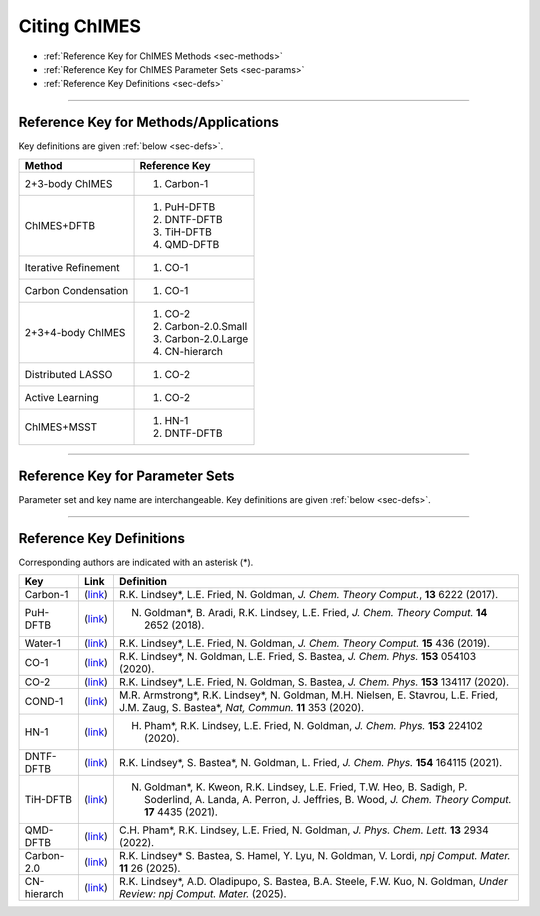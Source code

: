 .. _page-citing:


Citing ChIMES
=============

- :ref:`Reference Key for ChIMES Methods         <sec-methods>`
- :ref:`Reference Key for ChIMES Parameter Sets  <sec-params>`
- :ref:`Reference Key Definitions                <sec-defs>`

---------------


.. _sec-methods:

----------------------------------------
Reference Key for Methods/Applications
----------------------------------------

Key definitions are given :ref:`below <sec-defs>`.

=============================  =================
Method                         Reference Key
=============================  =================
2+3-body ChIMES                #. Carbon-1
ChIMES+DFTB                    #. PuH-DFTB
                               #. DNTF-DFTB
                               #. TiH-DFTB
                               #. QMD-DFTB
Iterative Refinement           #. CO-1
Carbon Condensation            #. CO-1
2+3+4-body ChIMES              #. CO-2
                               #. Carbon-2.0.Small
                               #. Carbon-2.0.Large
                               #. CN-hierarch
Distributed LASSO              #. CO-2
Active Learning                #. CO-2                 
ChIMES+MSST                    #. HN-1
                               #. DNTF-DFTB
=============================  =================

..                                #. DNTF-1


----------------

.. _sec-params:

---------------------------------
Reference Key for Parameter Sets
---------------------------------

Parameter set and key name are interchangeable. Key definitions are given :ref:`below <sec-defs>`.

=============        ====================================  ==========   ============================================   =========
KEY                  Material                              Bodiedness   `T` (K)/ :math:`\rho` (gcc) Range              Comments
=============        ====================================  ==========   ============================================   =========
Carbon-1             Molten Carbon                         2            5000/2.43                                      N/A      
Carbon-1             Molten Carbon                         2            5000/2.43                                      N/A      
Carbon-1             Molten Carbon                         2+3          5000/2.43                                      N/A      
Carbon-1             Molten Carbon                         2+3          6000/2.25-3.00                                 N/A      
Water-1              Water                                 2+3          298/1.00                                       N/A
PuH-DFTB             Pu/H                                  2+3          0-300/N/A                                      DFTB :math:`E_{\mathrm{rep}}` 
CO-1                 Carbon Monoxide (1:1)                 2+3          6500-9350/2.5                                  N/A
CO-2                 Carbon Monoxide (1:1)                 2+3+4        2400/1.79                                      N/A
HN-1                 Hydrazoic Acid H/N                    2+3+4        300-4500/1-2                                   N/A
DNTF-DFTB            3,4-bis(4-nitrofurazan-3-yl)furoxan   2+3          300-9000/1.86-3.4                              DFTB correction, Not applicable to other atom type ratios
TiH-DFTB             Ti/H                                  2+3          N/A/5.5                                        DFTB :math:`E_{\mathrm{rep}}` 
QMD-DFTB             C/N/O/H (based on QM database)        2+3          0/ambient                                      DFTB correction
Carbon-2.0.Small     Carbon                                2+3+4        ambient-8000/0.5-3.0                           Polynomial order is 20-5-3
Carbon-2.0.Large     Carbon                                2+3+4        ambient-8000/0.5-3.0                           Polynomial order is 20-10-4
CN-hierarch          C/N                                   2+3+4        300-9000/1.0-4.0                               N/A
=============        ====================================  ==========   ============================================   =========

.. DNTF-1 DNTF    3,4-bis(4-nitrofurazan-3-yl)furoxan   2+3+4        300-?/?-?                                      N/A 

---------

.. _sec-defs:

---------------------------------
Reference Key Definitions
---------------------------------

Corresponding authors are indicated with an asterisk (*).

==============   ==========================================================   ==============
Key              Link                                                         Definition
==============   ==========================================================   ==============
Carbon-1         (`link <https://doi.org/10.1021/acs.jctc.7b00867>`_)         R.K. Lindsey*, L.E. Fried, N. Goldman, `J. Chem. Theory Comput.`, **13**  6222   (2017).
PuH-DFTB         (`link <https://doi.org/10.1021/acs.jctc.8b00165>`_)         N. Goldman*, B. Aradi, R.K. Lindsey, L.E. Fried, `J. Chem. Theory Comput.` **14** 2652 (2018).
Water-1          (`link <https://doi.org/10.1021/acs.jctc.8b00831>`_)         R.K. Lindsey*, L.E. Fried, N. Goldman, `J. Chem. Theory Comput.`  **15**  436    (2019).
CO-1             (`link <https://doi.org/10.1063/5.0012840>`_)                R.K. Lindsey*, N. Goldman, L.E. Fried, S. Bastea, `J. Chem. Phys.` **153** 054103 (2020).
CO-2             (`link <https://doi.org/10.1063/5.0021965>`_)                R.K. Lindsey*, L.E. Fried, N. Goldman, S. Bastea, `J. Chem. Phys.` **153** 134117 (2020).
COND-1           (`link <https://doi.org/10.1038/s41467-019-14034-z>`_)       M.R. Armstrong*, R.K. Lindsey*, N. Goldman, M.H. Nielsen, E. Stavrou, L.E. Fried, J.M. Zaug, S. Bastea*, `Nat, Commun.` **11** 353 (2020).
HN-1             (`link <https://doi.org/10.1063/5.0029011>`_)                H. Pham*, R.K. Lindsey, L.E. Fried, N. Goldman, `J. Chem. Phys.` **153** 224102 (2020).
DNTF-DFTB        (`link <https://doi.org/10.26434/chemrxiv.14043839.v1>`_)    R.K. Lindsey*, S. Bastea*, N. Goldman, L. Fried, `J. Chem. Phys.` **154** 164115 (2021).
TiH-DFTB         (`link <https://doi.org/10.1021/acs.jctc.1c00172>`_)         N. Goldman*, K. Kweon, R.K. Lindsey, L.E. Fried, T.W. Heo, B. Sadigh, P. Soderlind, A. Landa, A. Perron, J. Jeffries, B. Wood, `J. Chem. Theory Comput.` **17** 4435 (2021).
QMD-DFTB         (`link <https://doi.org/10.1021/acs.jpclett.2c00453>`_)      C.H. Pham*, R.K. Lindsey, L.E. Fried, N. Goldman, `J. Phys. Chem. Lett.` **13** 2934 (2022).
Carbon-2.0       (`link <https://doi.org/10.1038/s41524-024-01497-y>`_)       R.K. Lindsey* S. Bastea, S. Hamel, Y. Lyu, N. Goldman, V. Lordi, `npj Comput. Mater.` **11** 26 (2025).
CN-hierarch      (`link <10.26434/chemrxiv-2024-523v8-v2>`_)                  R.K. Lindsey*, A.D. Oladipupo, S. Bastea, B.A. Steele, F.W. Kuo, N. Goldman, `Under Review: npj Comput. Mater.` (2025).
==============   ==========================================================   ==============

.. .. DNTF-1 DNTF      (`link <https://doi.org/?????????????????>`_)                R.K. Lindsey*, S. Bastea*, N. Goldman, L. Fried, ???.
